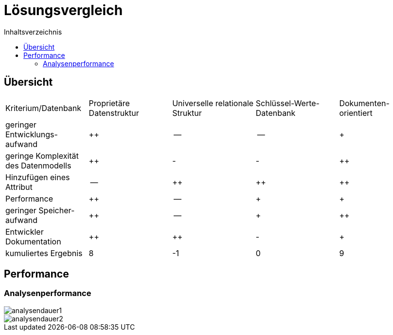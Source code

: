 = Lösungsvergleich
:toc:
:toc-title: Inhaltsverzeichnis
ifndef::main-file[]
:imagesdir: bilder
endif::main-file[]
ifdef::main-file[]
:imagesdir: bilder
endif::main-file[]

== Übersicht

[cols=5*]
|===


| Kriterium/Datenbank
|Proprietäre Datenstruktur
|Universelle relationale Struktur
|Schlüssel-Werte-
Datenbank
|Dokumenten-
orientiert

|geringer Entwicklungs-
aufwand
|++
|--
|--
|+


|geringe Komplexität des Datenmodells
|++
|-
|-
|++

|Hinzufügen eines Attribut
|--
|++
|++
|++
|Performance
|++
|--
|+
|+
|geringer Speicher-
aufwand
|++
|--
|+
|++
|Entwickler Dokumentation
|++
|++
|-
|+
|kumuliertes Ergebnis
|8
|-1
|0
|9

|===

== Performance
=== Analysenperformance

image::analysendauer1.png[]
image::analysendauer2.png[]
